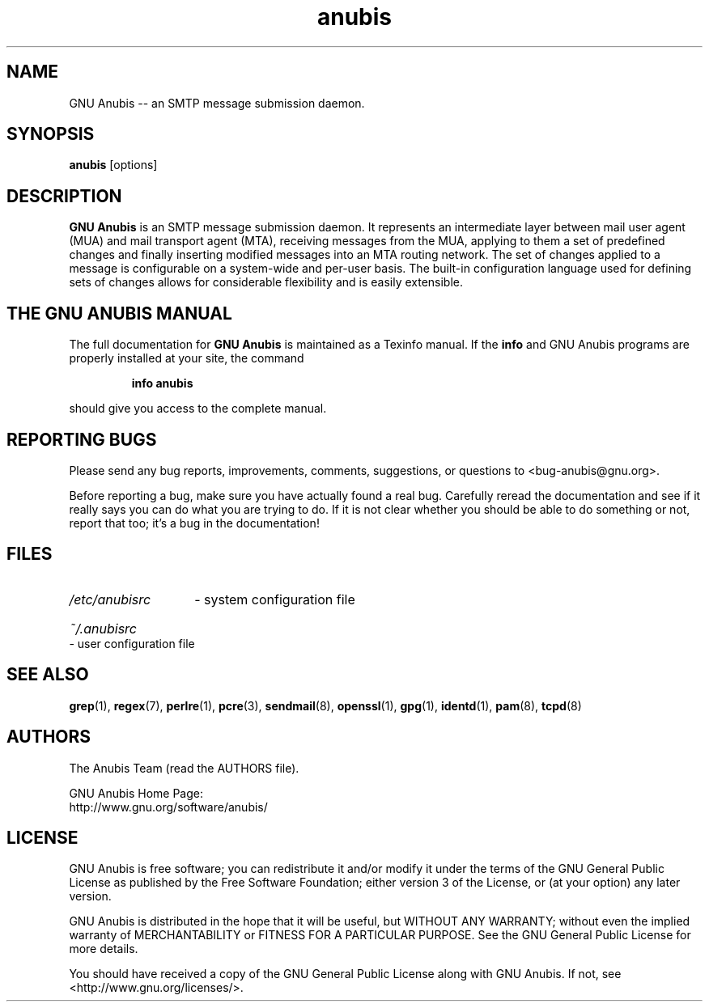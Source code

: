 .\"
.\" anubis.1 --
.\"
.TH anubis 1 "" "" "GNU Anubis"
.SH NAME
GNU Anubis -- an SMTP message submission daemon.
.SH SYNOPSIS
.BI "anubis"
[options]
.br

.SH DESCRIPTION
.B GNU Anubis
is an SMTP message submission daemon. It represents an intermediate layer
between mail user agent (MUA) and mail transport agent (MTA), receiving
messages from the MUA, applying to them a set of predefined changes and
finally inserting modified messages into an MTA routing network. The set
of changes applied to a message is configurable on a system-wide and
per-user basis. The built-in configuration language used for defining
sets of changes allows for considerable flexibility and is easily extensible.

.SH THE GNU ANUBIS MANUAL

The full documentation for
.B GNU Anubis
is maintained as a Texinfo manual.  If the
.B info
and GNU Anubis programs are properly installed at your site,
the command
.IP
.B info anubis
.PP
should give you access to the complete manual.

.SH REPORTING BUGS

Please send any bug reports, improvements, comments,
suggestions, or questions to <bug-anubis@gnu.org>.

Before reporting a bug, make sure you have actually found
a real bug. Carefully reread the documentation and see if it
really says you can do what you are trying to do. If it is
not clear whether you should be able to do something or not,
report that too; it's a bug in the documentation!

.SH FILES
.HP
.I /etc/anubisrc
- system configuration file
.HP
.I ~/.anubisrc
- user configuration file

.SH "SEE ALSO"

.BR grep (1),
.BR regex (7),
.BR perlre (1),
.BR pcre (3),
.BR sendmail (8),
.BR openssl (1),
.BR gpg (1),
.BR identd (1),
.BR pam (8),
.BR tcpd (8)

.SH AUTHORS

The Anubis Team (read the AUTHORS file).
.P
.PD 0
GNU Anubis Home Page:
.P
http://www.gnu.org/software/anubis/
.PD

.SH LICENSE

GNU Anubis is free software; you can redistribute it and/or modify it
under the terms of the GNU General Public License as published by the
Free Software Foundation; either version 3 of the License, or (at your
option) any later version.
.P
GNU Anubis is distributed in the hope that it will be useful,
but WITHOUT ANY WARRANTY; without even the implied warranty of
MERCHANTABILITY or FITNESS FOR A PARTICULAR PURPOSE.  See the
GNU General Public License for more details.
.P
You should have received a copy of the GNU General Public License along
with GNU Anubis.  If not, see <http://www.gnu.org/licenses/>.

